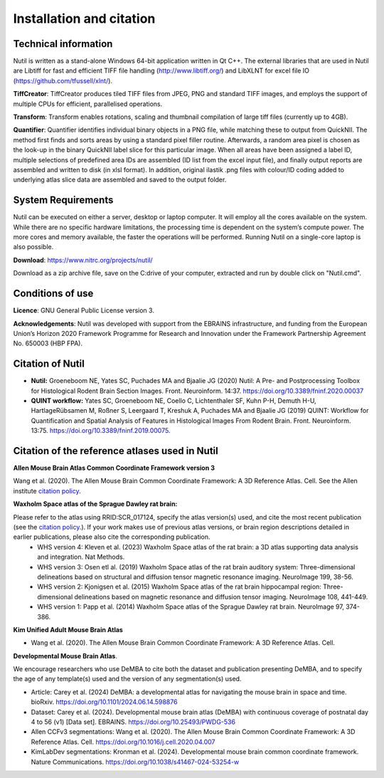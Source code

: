 **Installation and citation**
------------------------------
**Technical information**
~~~~~~~~~~~~~~~~~~~~~~~~

Nutil is written as a stand-alone Windows 64-bit application written in Qt C++. The external libraries that are used in Nutil are Libtiff for fast and efficient TIFF file handling (http://www.libtiff.org/) and LibXLNT for excel file IO (https://github.com/tfussell/xlnt/).

**TiffCreator**: TiffCreator produces tiled TIFF files from JPEG, PNG and standard TIFF images, and employs the support of multiple CPUs for efficient, parallelised operations. 

**Transform**: Transform enables rotations, scaling and thumbnail compilation of large tiff files (currently up to 4GB).  

**Quantifier**: Quantifier identifies individual binary objects in a PNG file, while matching these to output from QuickNII. The method first finds and sorts areas by using a standard pixel filler routine. Afterwards, a random area pixel is chosen as the look-up in the binary QuickNII label slice for this particular image. When all areas have been assigned a label ID, multiple selections of predefined area IDs are assembled (ID list from the excel input file), and finally output reports are assembled and written to disk (in xlsl format). In addition, original ilastik .png files with colour/ID coding added to underlying atlas slice data are assembled and saved to the output folder.

**System Requirements**
~~~~~~~~~~~~~~~~~~~~~~~~
Nutil can be executed on either a server, desktop or laptop computer. It will employ all the cores available on the system. While there are no specific hardware limitations, the processing time is dependent on the system’s compute power. The more cores and memory available, the faster the operations will be performed. Running Nutil on a single-core laptop is also possible.

**Download**: https://www.nitrc.org/projects/nutil/ 

Download as a zip archive file, save on the C:drive of your computer, extracted and run by double click on "Nutil.cmd". 

**Conditions of use**
~~~~~~~~~~~~~~~~~~~~~~~~

**Licence**: GNU General Public License version 3.

**Acknowledgements**: Nutil was developed with support from the EBRAINS infrastructure, and funding from the European Union’s Horizon 2020 Framework Programme for Research and Innovation under the Framework Partnership Agreement No. 650003 (HBP FPA).

**Citation of Nutil**
~~~~~~~~~~~~~~~~~~~~~~~~~~

* **Nutil:** Groeneboom NE, Yates SC, Puchades MA and Bjaalie JG (2020) Nutil: A Pre- and Postprocessing Toolbox for Histological Rodent Brain Section Images. Front. Neuroinform. 14:37. https://doi.org/10.3389/fninf.2020.00037

* **QUINT workflow:** Yates SC, Groeneboom NE, Coello C, Lichtenthaler SF, Kuhn P-H, Demuth H-U, HartlageRübsamen M, Roßner S, Leergaard T, Kreshuk A, Puchades MA and Bjaalie JG (2019) QUINT: Workflow for Quantification and Spatial Analysis of Features in Histological Images From Rodent Brain. Front. Neuroinform. 13:75. https://doi.org/10.3389/fninf.2019.00075.

**Citation of the reference atlases used in Nutil**
~~~~~~~~~~~~~~~~~~~~~~~~~~~~~~~~~~~~~~~~~~~~~~~~~~~~~~

**Allen Mouse Brain Atlas Common Coordinate Framework version 3** 

Wang et al. (2020). The Allen Mouse Brain Common Coordinate Framework: A 3D Reference Atlas. Cell. See the Allen institute `citation policy <https://alleninstitute.org/citation-policy/>`_.

**Waxholm Space atlas of the Sprague Dawley rat brain:** 

Please refer to the atlas using RRID:SCR_017124, specify the atlas version(s) used, and cite the most recent publication (see the `citation policy. <https://www.nitrc.org/citation/?group_id=1081>`_). If your work makes use of previous atlas versions, or brain region descriptions detailed in earlier publications, please also cite the corresponding publication.
  * WHS version 4: Kleven et al. (2023) Waxholm Space atlas of the rat brain: a 3D atlas supporting data analysis and integration. Nat Methods.
  * WHS version 3: Osen etl al. (2019) Waxholm Space atlas of the rat brain auditory system: Three-dimensional delineations based on structural and diffusion tensor magnetic resonance imaging. NeuroImage 199, 38-56. 
  * WHS version 2: Kjonigsen et al. (2015) Waxholm Space atlas of the rat brain hippocampal region: Three-dimensional delineations based on magnetic resonance and diffusion tensor imaging. NeuroImage 108, 441-449. 
  * WHS version 1: Papp et al. (2014) Waxholm Space atlas of the Sprague Dawley rat brain. NeuroImage 97, 374-386.

**Kim Unified Adult Mouse Brain Atlas** 

* Wang et al. (2020). The Allen Mouse Brain Common Coordinate Framework: A 3D Reference Atlas. Cell.

**Developmental Mouse Brain Atlas**. 

We encourage researchers who use DeMBA to cite both the dataset and publication presenting DeMBA, and to specify the age of any template(s) used and the version of any segmentation(s) used.

* Article: Carey et al. (2024) DeMBA: a developmental atlas for navigating the mouse brain in space and time. bioRxiv. https://doi.org/10.1101/2024.06.14.598876
* Dataset: Carey et al. (2024). Developmental mouse brain atlas (DeMBA) with continuous coverage of postnatal day 4 to 56 (v1) [Data set]. EBRAINS. https://doi.org/10.25493/PWDG-536
* Allen CCFv3 segmentations: Wang et al. (2020). The Allen Mouse Brain Common Coordinate Framework: A 3D Reference Atlas. Cell. https://doi.org/10.1016/j.cell.2020.04.007 
* KimLabDev segmentations: Kronman et al. (2024). Developmental mouse brain common coordinate framework. Nature Communications. https://doi.org/10.1038/s41467-024-53254-w









